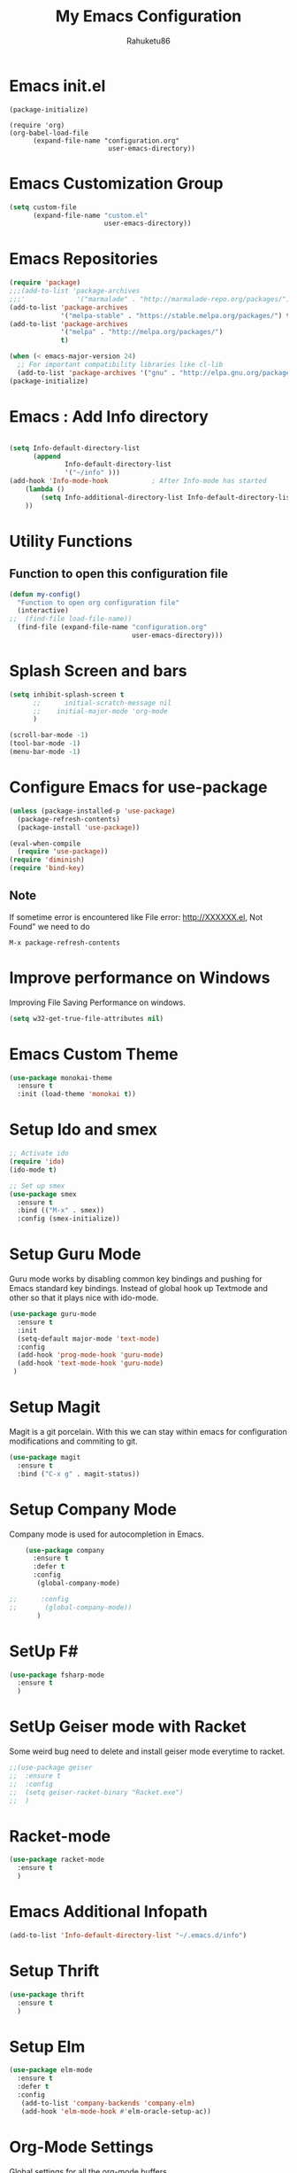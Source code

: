 #+TITLE: My Emacs Configuration
#+AUTHOR: Rahuketu86
#+EMAIL: rahuketu86@gmail.com
#+OPTIONS: toc:3 num:nil ^:nil


* Emacs init.el
  #+BEGIN_EXAMPLE
    (package-initialize)

    (require 'org)
    (org-babel-load-file
          (expand-file-name "configuration.org"
                             user-emacs-directory))
  #+END_EXAMPLE

* Emacs Customization Group
  #+BEGIN_SRC emacs-lisp
    (setq custom-file
          (expand-file-name "custom.el"
                            user-emacs-directory))
  #+END_SRC

* Emacs Repositories
  #+BEGIN_SRC emacs-lisp
    (require 'package)
    ;;;(add-to-list 'package-archives
    ;;;'             '("marmalade" . "http://marmalade-repo.org/packages/") t)
    (add-to-list 'package-archives
                 '("melpa-stable" . "https://stable.melpa.org/packages/") t)
    (add-to-list 'package-archives
                 '("melpa" . "http://melpa.org/packages/")
                 t)

    (when (< emacs-major-version 24)
      ;; For important compatibility libraries like cl-lib
      (add-to-list 'package-archives '("gnu" . "http://elpa.gnu.org/packages/")))
    (package-initialize)

  #+END_SRC

* Emacs : Add Info directory
 #+BEGIN_SRC emacs-lisp

       (setq Info-default-directory-list
             (append
                     Info-default-directory-list
                     '("~/info" )))
       (add-hook 'Info-mode-hook           ; After Info-mode has started
           (lambda ()
               (setq Info-additional-directory-list Info-default-directory-list)
           ))
 #+END_SRC
* Utility Functions

** Function to open this configuration file
   #+BEGIN_SRC emacs-lisp
     (defun my-config()
       "Function to open org configuration file"
       (interactive)
     ;;  (find-file load-file-name))
       (find-file (expand-file-name "configuration.org"
                                    user-emacs-directory)))
   #+END_SRC

* Splash Screen and bars
  #+BEGIN_SRC emacs-lisp
    (setq inhibit-splash-screen t
          ;;      initial-scratch-message nil
          ;;    initial-major-mode 'org-mode
          )

    (scroll-bar-mode -1)
    (tool-bar-mode -1)
    (menu-bar-mode -1)
  #+END_SRC

* Configure Emacs for use-package
  #+BEGIN_SRC emacs-lisp
     (unless (package-installed-p 'use-package)
       (package-refresh-contents)
       (package-install 'use-package))

     (eval-when-compile
       (require 'use-package))
     (require 'diminish)
     (require 'bind-key)
   #+END_SRC

** Note
   If sometime error is encountered like File error: http://XXXXXX.el,
   Not Found"  we need to do
   #+BEGIN_EXAMPLE
     M-x package-refresh-contents
   #+END_EXAMPLE

* Improve performance on Windows
  Improving File Saving Performance on windows.
  #+BEGIN_SRC emacs-lisp
    (setq w32-get-true-file-attributes nil)
  #+END_SRC

* Emacs Custom Theme
  #+BEGIN_SRC emacs-lisp
    (use-package monokai-theme
      :ensure t
      :init (load-theme 'monokai t))
  #+END_SRC

* Setup Ido and smex
  #+BEGIN_SRC emacs-lisp
    ;; Activate ido
    (require 'ido)
    (ido-mode t)

    ;; Set up smex
    (use-package smex
      :ensure t
      :bind (("M-x" . smex))
      :config (smex-initialize))
  #+END_SRC

* Setup Guru Mode
  Guru mode works by disabling common key bindings and pushing for
  Emacs standard key bindings. Instead of global hook up Textmode and
  other so that it plays nice with ido-mode.
  #+BEGIN_SRC emacs-lisp
    (use-package guru-mode
      :ensure t
      :init
      (setq-default major-mode 'text-mode)
      :config
      (add-hook 'prog-mode-hook 'guru-mode)
      (add-hook 'text-mode-hook 'guru-mode)
     )
  #+END_SRC

* Setup Magit
  Magit is a git porcelain. With this we can stay within emacs for
  configuration modifications and commiting to git.
  #+BEGIN_SRC emacs-lisp
    (use-package magit
      :ensure t
      :bind ("C-x g" . magit-status))
  #+END_SRC

* Setup Company Mode
  Company mode is used for autocompletion in Emacs.
  #+BEGIN_SRC emacs-lisp
    (use-package company
      :ensure t
      :defer t
      :config
       (global-company-mode)

;;      :config
;;       (global-company-mode))
	   )
  #+END_SRC

* SetUp F#
  #+BEGIN_SRC emacs-lisp
    (use-package fsharp-mode
      :ensure t
      )
  #+END_SRC

* SetUp Geiser mode with Racket
 Some weird bug need to delete and install geiser mode everytime to racket.
  #+BEGIN_SRC emacs-lisp
    ;;(use-package geiser
    ;;  :ensure t
    ;;  :config
    ;;  (setq geiser-racket-binary "Racket.exe")
    ;;  )
  #+END_SRC

* Racket-mode
 #+BEGIN_SRC emacs-lisp
   (use-package racket-mode
     :ensure t
     )
 #+END_SRC

* Emacs Additional Infopath
  #+BEGIN_SRC  emacs-lisp
    (add-to-list 'Info-default-directory-list "~/.emacs.d/info")
  #+END_SRC
* Setup Thrift
 #+BEGIN_SRC emacs-lisp
   (use-package thrift
     :ensure t
     )
 #+END_SRC
* Setup Elm
  #+BEGIN_SRC emacs-lisp
    (use-package elm-mode
      :ensure t
      :defer t
      :config
       (add-to-list 'company-backends 'company-elm)
       (add-hook 'elm-mode-hook #'elm-oracle-setup-ac))
  #+END_SRC

* Org-Mode Settings
  Global settings for all the org-mode buffers.

  #+BEGIN_SRC emacs-lisp
    (use-package org-mode
      :init (remove-hook 'org-mode-hook 'guru-mode)
      :bind (("\C-cl" . org-store-link)
             ("\C-ca" . org-agenda)
             ("\C-cc" . org-capture)
             ("\C-cb" . org-iswitch))
      :config
       (remove-hook 'org-mode-hook 'guru-mode))
  #+END_SRC

  Additional Org Mode plugins
  - Org Mode with Twitter bootstrap(ox-twbs)
    #+BEGIN_SRC emacs-lisp
      (use-package ox-twbs
        :ensure t
        :defer t)
    #+END_SRC

* Games
** Chess
   #+BEGIN_SRC emacs-lisp
     (use-package chess
       :ensure t
       :defer t)
   #+END_SRC

